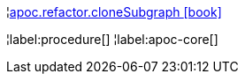 ¦xref::overview/apoc.refactor/apoc.refactor.cloneSubgraph.adoc[apoc.refactor.cloneSubgraph icon:book[]] +


¦label:procedure[]
¦label:apoc-core[]
